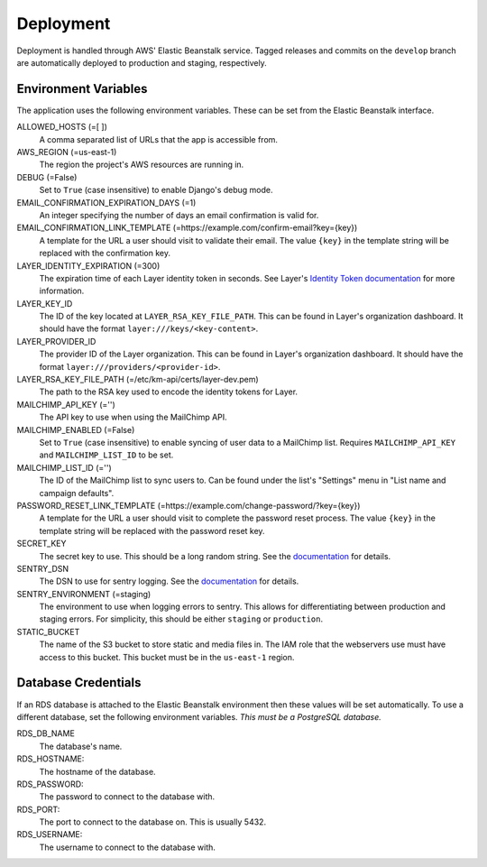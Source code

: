 ==========
Deployment
==========

Deployment is handled through AWS' Elastic Beanstalk service. Tagged releases and commits on the ``develop`` branch are automatically deployed to production and staging, respectively.


---------------------
Environment Variables
---------------------

The application uses the following environment variables. These can be set from the Elastic Beanstalk interface.

ALLOWED_HOSTS (=[ ])
  A comma separated list of URLs that the app is accessible from.

AWS_REGION (=us-east-1)
  The region the project's AWS resources are running in.

DEBUG (=False)
  Set to ``True`` (case insensitive) to enable Django's debug mode.

EMAIL_CONFIRMATION_EXPIRATION_DAYS (=1)
  An integer specifying the number of days an email confirmation is valid for.

EMAIL_CONFIRMATION_LINK_TEMPLATE (=https://example.com/confirm-email?key={key})
  A template for the URL a user should visit to validate their email. The value
  ``{key}`` in the template string will be replaced with the confirmation key.

LAYER_IDENTITY_EXPIRATION (=300)
  The expiration time of each Layer identity token in seconds. See Layer's `Identity Token documentation <layer-identity-token-docs_>`_ for more information.

LAYER_KEY_ID
  The ID of the key located at ``LAYER_RSA_KEY_FILE_PATH``. This can be found
  in Layer's organization dashboard. It should have the format ``layer:///keys/<key-content>``.

LAYER_PROVIDER_ID
  The provider ID of the Layer organization. This can be found in Layer's organization dashboard. It should have the format ``layer:///providers/<provider-id>``.

LAYER_RSA_KEY_FILE_PATH (=/etc/km-api/certs/layer-dev.pem)
  The path to the RSA key used to encode the identity tokens for Layer.

MAILCHIMP_API_KEY (='')
  The API key to use when using the MailChimp API.

MAILCHIMP_ENABLED (=False)
  Set to ``True`` (case insensitive) to enable syncing of user data to a MailChimp list. Requires ``MAILCHIMP_API_KEY`` and ``MAILCHIMP_LIST_ID`` to be set.

MAILCHIMP_LIST_ID (='')
  The ID of the MailChimp list to sync users to. Can be found under the list's "Settings" menu in "List name and campaign defaults".

PASSWORD_RESET_LINK_TEMPLATE (=https://example.com/change-password/?key={key})
  A template for the URL a user should visit to complete the password reset process. The value ``{key}`` in the template string will be replaced with the password reset key.

SECRET_KEY
  The secret key to use. This should be a long random string. See the `documentation <secret-key-docs_>`_ for details.

SENTRY_DSN
  The DSN to use for sentry logging. See the `documentation <sentry-dsn-docs_>`_ for details.

SENTRY_ENVIRONMENT (=staging)
  The environment to use when logging errors to sentry. This allows for differentiating between production and staging errors. For simplicity, this should be either ``staging`` or ``production``.

STATIC_BUCKET
  The name of the S3 bucket to store static and media files in. The IAM role that the webservers use must have access to this bucket. This bucket must be in the ``us-east-1`` region.


--------------------
Database Credentials
--------------------

If an RDS database is attached to the Elastic Beanstalk environment then these values will be set automatically. To use a different database, set the following environment variables. *This must be a PostgreSQL database.*

RDS_DB_NAME
  The database's name.

RDS_HOSTNAME:
  The hostname of the database.

RDS_PASSWORD:
  The password to connect to the database with.

RDS_PORT:
  The port to connect to the database on. This is usually 5432.

RDS_USERNAME:
  The username to connect to the database with.


.. _layer-identity-token-docs: https://docs.layer.com/sdk/web/authentication#identity-token
.. _secret-key-docs: https://docs.djangoproject.com/en/dev/ref/settings/#secret-key
.. _sentry-dsn-docs: https://docs.sentry.io/quickstart/#configure-the-dsn
